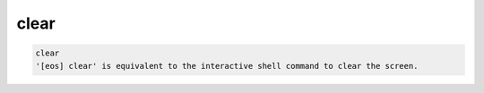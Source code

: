 clear
-----

.. code-block:: text

  clear
  '[eos] clear' is equivalent to the interactive shell command to clear the screen.
